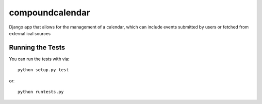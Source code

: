 compoundcalendar
========================

Django app that allows for the management of a calendar, which can include events submitted by users or fetched from external ical sources


Running the Tests
------------------------------------

You can run the tests with via::

    python setup.py test

or::

    python runtests.py
